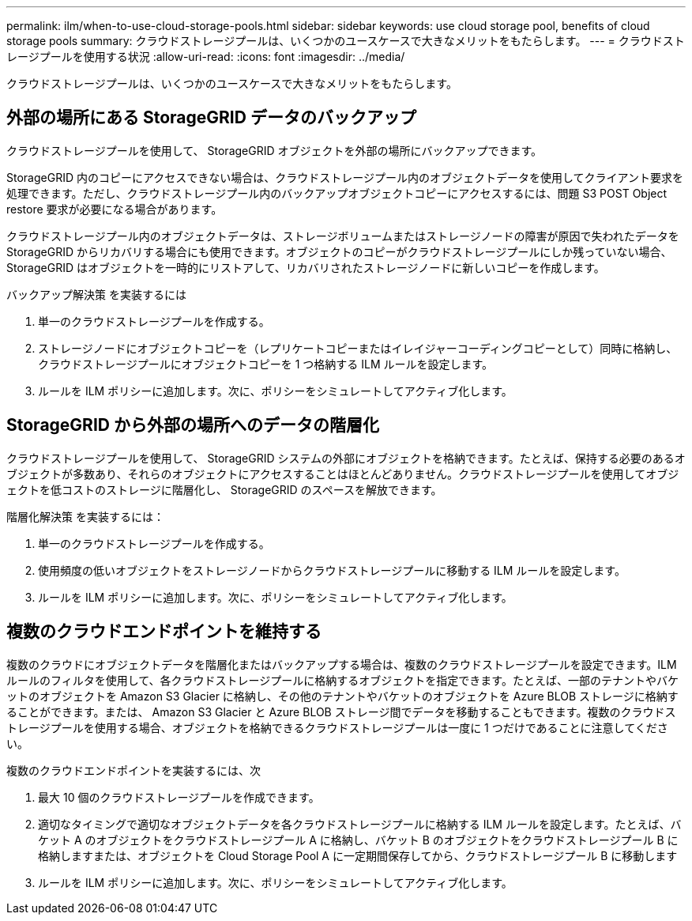 ---
permalink: ilm/when-to-use-cloud-storage-pools.html 
sidebar: sidebar 
keywords: use cloud storage pool, benefits of cloud storage pools 
summary: クラウドストレージプールは、いくつかのユースケースで大きなメリットをもたらします。 
---
= クラウドストレージプールを使用する状況
:allow-uri-read: 
:icons: font
:imagesdir: ../media/


[role="lead"]
クラウドストレージプールは、いくつかのユースケースで大きなメリットをもたらします。



== 外部の場所にある StorageGRID データのバックアップ

クラウドストレージプールを使用して、 StorageGRID オブジェクトを外部の場所にバックアップできます。

StorageGRID 内のコピーにアクセスできない場合は、クラウドストレージプール内のオブジェクトデータを使用してクライアント要求を処理できます。ただし、クラウドストレージプール内のバックアップオブジェクトコピーにアクセスするには、問題 S3 POST Object restore 要求が必要になる場合があります。

クラウドストレージプール内のオブジェクトデータは、ストレージボリュームまたはストレージノードの障害が原因で失われたデータを StorageGRID からリカバリする場合にも使用できます。オブジェクトのコピーがクラウドストレージプールにしか残っていない場合、 StorageGRID はオブジェクトを一時的にリストアして、リカバリされたストレージノードに新しいコピーを作成します。

バックアップ解決策 を実装するには

. 単一のクラウドストレージプールを作成する。
. ストレージノードにオブジェクトコピーを（レプリケートコピーまたはイレイジャーコーディングコピーとして）同時に格納し、クラウドストレージプールにオブジェクトコピーを 1 つ格納する ILM ルールを設定します。
. ルールを ILM ポリシーに追加します。次に、ポリシーをシミュレートしてアクティブ化します。




== StorageGRID から外部の場所へのデータの階層化

クラウドストレージプールを使用して、 StorageGRID システムの外部にオブジェクトを格納できます。たとえば、保持する必要のあるオブジェクトが多数あり、それらのオブジェクトにアクセスすることはほとんどありません。クラウドストレージプールを使用してオブジェクトを低コストのストレージに階層化し、 StorageGRID のスペースを解放できます。

階層化解決策 を実装するには：

. 単一のクラウドストレージプールを作成する。
. 使用頻度の低いオブジェクトをストレージノードからクラウドストレージプールに移動する ILM ルールを設定します。
. ルールを ILM ポリシーに追加します。次に、ポリシーをシミュレートしてアクティブ化します。




== 複数のクラウドエンドポイントを維持する

複数のクラウドにオブジェクトデータを階層化またはバックアップする場合は、複数のクラウドストレージプールを設定できます。ILM ルールのフィルタを使用して、各クラウドストレージプールに格納するオブジェクトを指定できます。たとえば、一部のテナントやバケットのオブジェクトを Amazon S3 Glacier に格納し、その他のテナントやバケットのオブジェクトを Azure BLOB ストレージに格納することができます。または、 Amazon S3 Glacier と Azure BLOB ストレージ間でデータを移動することもできます。複数のクラウドストレージプールを使用する場合、オブジェクトを格納できるクラウドストレージプールは一度に 1 つだけであることに注意してください。

複数のクラウドエンドポイントを実装するには、次

. 最大 10 個のクラウドストレージプールを作成できます。
. 適切なタイミングで適切なオブジェクトデータを各クラウドストレージプールに格納する ILM ルールを設定します。たとえば、バケット A のオブジェクトをクラウドストレージプール A に格納し、バケット B のオブジェクトをクラウドストレージプール B に格納しますまたは、オブジェクトを Cloud Storage Pool A に一定期間保存してから、クラウドストレージプール B に移動します
. ルールを ILM ポリシーに追加します。次に、ポリシーをシミュレートしてアクティブ化します。

